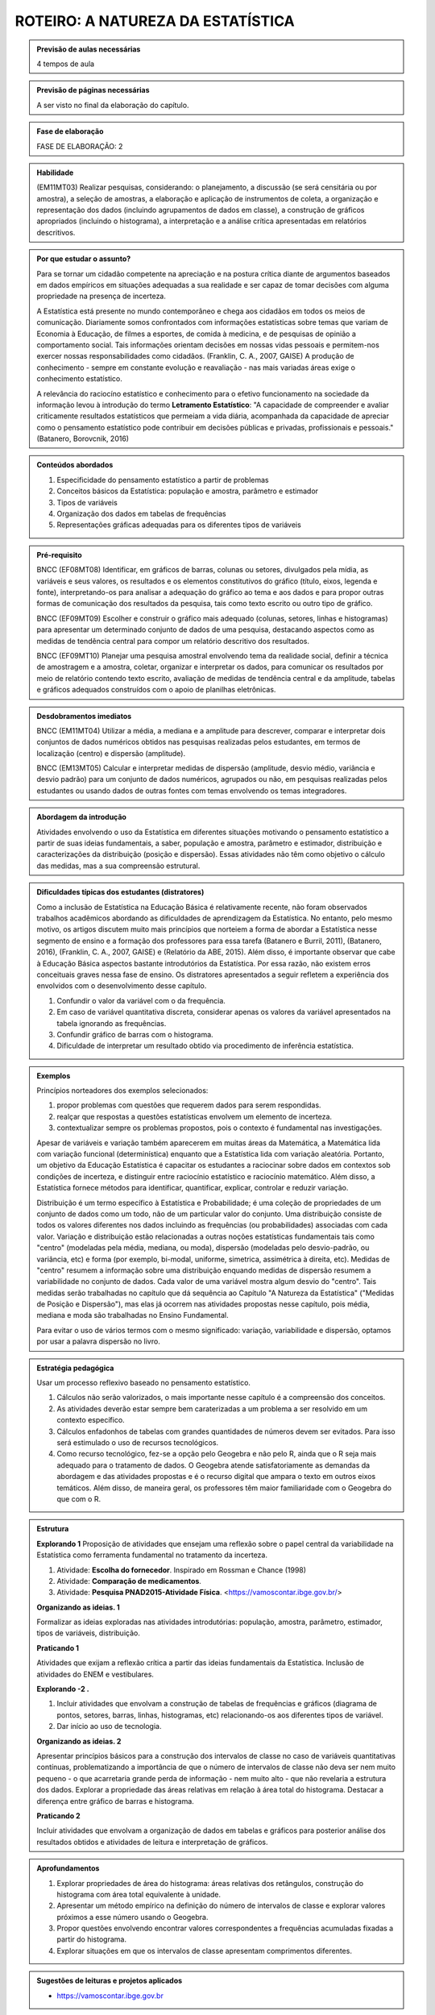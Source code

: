 ********************
ROTEIRO: A NATUREZA DA ESTATÍSTICA
********************
 
.. admonition:: Previsão de aulas necessárias 
    
      4 tempos de aula 
       
.. admonition:: Previsão de páginas necessárias 
    
      A ser visto no final da elaboração do capítulo. 
 
.. admonition:: Fase de elaboração 
    
      FASE DE ELABORAÇÃO: 2

.. admonition:: Habilidade 
 
    (EM11MT03) Realizar pesquisas, considerando: o planejamento, a discussão (se será censitária ou por amostra), a seleção de amostras, a elaboração e aplicação de instrumentos de coleta, a organização e representação dos dados (incluindo agrupamentos de dados em classe), a construção de gráficos apropriados (incluindo o histograma), a interpretação e a análise crítica apresentadas em relatórios descritivos.

.. admonition:: Por que estudar o assunto? 
  
      Para se tornar um cidadão competente na apreciação e na postura crítica diante de argumentos baseados em dados empíricos em situações adequadas a sua realidade e ser capaz de tomar decisões com alguma propriedade na presença de incerteza. 
      
      A Estatística está presente no mundo contemporâneo e chega aos cidadãos em todos os meios de comunicação. Diariamente somos confrontados com informações estatísticas sobre temas que variam de Economia à Educação, de filmes a esportes, de comida à medicina, e de pesquisas de opinião a comportamento social. Tais informações orientam decisões em nossas vidas pessoais e permitem-nos exercer nossas responsabilidades como cidadãos. (Franklin, C. A., 2007, GAISE)  
      A produção de conhecimento - sempre em constante evolução e reavaliação - nas mais variadas áreas exige o conhecimento estatístico. 
      
      A relevância do raciocíno estatístico e conhecimento para o efetivo funcionamento na sociedade da informação levou à introdução do termo **Letramento Estatístico**: "A capacidade de compreender e avaliar criticamente resultados estatísticos que permeiam a vida diária,  acompanhada da capacidade de apreciar como o pensamento estatístico pode contribuir em decisões públicas e privadas, profissionais e pessoais." (Batanero, Borovcnik, 2016)
    
  
.. Figura 1:
.. figure:: https://www.umlivroaberto.com/livro/lib/exe/fetch.php?media=figura_1_rot_est.png
   :width: 475px
   :align: center
   
 
 
.. admonition:: Conteúdos abordados 

    #. Especificidade do pensamento estatístico a partir de problemas
    #. Conceitos básicos da Estatística: população e amostra, parâmetro e estimador 
    #. Tipos de variáveis 
    #. Organização dos dados em tabelas de frequências 
    #. Representações gráficas adequadas para os diferentes tipos de variáveis       

.. admonition:: Pré-requisito

    BNCC (EF08MT08) Identificar, em gráficos de barras, colunas ou setores, divulgados pela mídia, as variáveis e seus valores, os resultados e os elementos constitutivos do gráfico (título, eixos, legenda e fonte), interpretando-os para analisar a adequação do gráfico ao tema e aos dados e para propor outras formas de comunicação dos resultados da pesquisa, tais como texto escrito ou outro tipo de gráfico.
  
    BNCC (EF09MT09) Escolher e construir o gráfico mais adequado (colunas, setores, linhas e histogramas) para apresentar um determinado conjunto de dados de uma pesquisa, destacando aspectos como as medidas de tendência central para compor um relatório descritivo dos resultados.
  
    BNCC (EF09MT10) Planejar uma pesquisa amostral envolvendo tema da realidade social, definir a técnica de amostragem e a amostra, coletar, organizar e interpretar os dados, para comunicar os resultados por meio de relatório contendo texto escrito, avaliação de medidas de tendência central e da amplitude, tabelas e gráficos adequados construídos com o apoio de planilhas eletrônicas.

.. admonition:: Desdobramentos imediatos

     BNCC (EM11MT04) Utilizar a média, a mediana e a amplitude para descrever, comparar e interpretar dois conjuntos de dados numéricos obtidos nas pesquisas realizadas pelos estudantes, em termos de localização (centro) e dispersão (amplitude). 
   
     BNCC (EM13MT05) Calcular e interpretar medidas de dispersão (amplitude, desvio médio, variância e desvio padrão) para um conjunto de dados numéricos, agrupados ou não, em pesquisas realizadas pelos estudantes ou usando dados de outras fontes com temas envolvendo os temas integradores.
   
.. admonition:: Abordagem da introdução 
    
  Atividades envolvendo o uso da Estatística em diferentes situações motivando o pensamento estatístico a partir de suas ideias fundamentais, a saber, população e amostra, parâmetro e estimador, distribuição e caracterizações da distribuição (posição e dispersão). Essas atividades não têm como objetivo o cálculo das medidas, mas a sua compreensão estrutural.  
      
.. admonition:: Dificuldades típicas dos estudantes (distratores)

  Como a inclusão de Estatística na Educação Básica é relativamente recente,  não foram  observados trabalhos acadêmicos abordando as dificuldades de aprendizagem da Estatística. No entanto, pelo mesmo motivo, os artigos discutem muito mais princípios que norteiem a  forma de abordar a Estatística nesse segmento de ensino e a formação dos professores para essa tarefa (Batanero e Burril, 2011), (Batanero, 2016), (Franklin, C. A., 2007, GAISE) e (Relatório da ABE, 2015). Além disso, é importante observar que cabe à Educação Básica aspectos bastante introdutórios da Estatística. Por essa razão, não existem erros conceituais graves nessa fase de ensino. Os distratores apresentados a seguir refletem a experiência dos envolvidos com o desenvolvimento desse capítulo. 

  #. Confundir o valor da variável com o da frequência.  
  #. Em caso de variável quantitativa discreta, considerar apenas os valores da variável apresentados na tabela ignorando as frequências. 
  #. Confundir gráfico de barras com o histograma.
  #. Dificuldade de interpretar um resultado obtido via procedimento de inferência estatística. 
     
.. admonition:: Exemplos
   
 Princípios norteadores dos exemplos selecionados: 
  
 #. propor problemas com questões que requerem dados para serem respondidas.
 #. realçar que respostas a questões estatísticas envolvem um elemento de incerteza.
 #. contextualizar sempre os problemas propostos, pois o contexto é fundamental nas investigações.
    
 Apesar de variáveis e variação também aparecerem em muitas áreas da Matemática, a Matemática lida com variação funcional (determinística) enquanto que a Estatística lida com variação aleatória. Portanto, um objetivo da Educação Estatística é capacitar os estudantes a raciocinar sobre dados em contextos sob condições de incerteza, e distinguir entre raciocínio estatístico e raciocínio matemático. Além disso, a Estatística fornece métodos para identificar, quantificar, explicar, controlar e reduzir variação.
 
 Distribuição é um termo específico à Estatística e Probabilidade; é uma coleção de propriedades de um conjunto de dados como um todo, não de um particular valor do conjunto. Uma distribuição consiste de todos os valores diferentes nos dados incluindo as frequências (ou probabilidades) associadas com cada valor. Variação e distribuição estão relacionadas a outras noções estatísticas fundamentais tais como "centro" (modeladas pela média, mediana, ou moda), dispersão (modeladas pelo desvio-padrão, ou variância, etc) e forma (por exemplo, bi-modal, uniforme, simetrica, assimétrica à direita, etc). Medidas de "centro" resumem a informação sobre uma distribuição enquando medidas de dispersão resumem a variabilidade no conjunto de dados. Cada valor de uma variável mostra algum desvio do "centro". Tais medidas serão trabalhadas no capítulo que dá sequência ao Capítulo "A Natureza da Estatística" ("Medidas de Posição e Dispersão"), mas elas já ocorrem nas atividades propostas nesse capítulo, pois média, mediana e moda são trabalhadas no Ensino Fundamental. 
 
 Para evitar o uso de vários termos com o mesmo significado: variação, variabilidade e dispersão, optamos por usar a palavra dispersão no livro. 
 
    
.. admonition:: Estratégia pedagógica 

 Usar um processo reflexivo baseado no pensamento estatístico. 
    
 #. Cálculos não serão valorizados, o mais importante nesse capítulo é a compreensão dos conceitos. 
 #. As atividades deverão estar sempre bem caraterizadas a um problema a ser resolvido em um contexto específico.
 #. 	Cálculos enfadonhos de tabelas com grandes quantidades de números devem ser evitados. Para isso será estimulado o uso de recursos tecnológicos.
 #. 	Como recurso tecnológico, fez-se a opção pelo Geogebra e não pelo R, ainda que o R seja mais adequado para o tratamento de dados. O Geogebra atende satisfatoriamente as demandas da abordagem e das atividades propostas e é o recurso digital que ampara o texto em outros eixos temáticos. Além disso, de maneira geral, os professores têm maior familiaridade com o Geogebra do que com o R. 
 
.. admonition:: Estrutura
  
 **Explorando 1** Proposição de atividades que ensejam uma reflexão sobre o papel central da variabilidade na Estatística como ferramenta fundamental no tratamento da incerteza.
     
 #. Atividade: **Escolha do fornecedor**. Inspirado em Rossman e Chance (1998)
 #. Atividade: **Comparação de medicamentos**. 
 #. Atividade: **Pesquisa PNAD2015-Atividade Física**. <https://vamoscontar.ibge.gov.br/>
            
 **Organizando as ideias. 1** 
   
 Formalizar as ideias exploradas nas atividades introdutórias: população, amostra, parâmetro, estimador, tipos de variáveis, distribuição.
         
 **Praticando 1** 
      
 Atividades que exijam a reflexão crítica a partir das ideias fundamentais da Estatística. Inclusão de atividades do ENEM e vestibulares.
      
 **Explorando -2 .** 
      
 #.  Incluir atividades que envolvam a construção de tabelas de frequências e gráficos (diagrama de pontos, setores, barras, linhas, histogramas, etc) relacionando-os aos diferentes tipos de variável. 
 #. Dar início ao uso de tecnologia. 
  
 **Organizando as ideias. 2** 
 
 Apresentar princípios básicos para a construção dos intervalos de classe no caso de variáveis quantitativas contínuas, problematizando a importância de que o número de intervalos de classe não deva ser nem muito pequeno - o que acarretaria grande perda de informação - nem muito alto - que não revelaria a estrutura dos dados. Explorar a propriedade das áreas relativas em relação à área total do histograma. Destacar a diferença entre gráfico de barras e histograma. 
    
 **Praticando 2** 
 
 Incluir atividades que envolvam a organização de dados em tabelas e gráficos para posterior análise dos resultados obtidos e atividades de leitura e interpretação de gráficos.
 
.. admonition:: Aprofundamentos

 #. Explorar propriedades de área do histograma: áreas relativas dos retângulos, construção do histograma com área total equivalente à unidade.
 #. Apresentar um método empírico na definição do número de intervalos de classe e explorar valores próximos a esse número usando o Geogebra.
 #. Propor questões envolvendo encontrar valores correspondentes a frequências acumuladas fixadas a partir do histograma.
 #. Explorar situações em que os intervalos de classe apresentam comprimentos diferentes.

.. admonition:: Sugestões de leituras e projetos aplicados

 - https://vamoscontar.ibge.gov.br  

.. admonition:: Referências bibliográficas

  ABE (2015) ABE: Reflexões a respeito dos conteúdos de probabilidade e estatística na escola no Brasil - uma proposta. Disponível em: <https://goo.gl/OBtwpv>. Acesso em: 18 ago. 2017. 

  Batanero, C., Burrill, G., & Reading, C. (Eds.). (2011). Teaching statistics in school mathematics-challenges for teaching and teacher education: A joint ICMI/IASE study: the 18th ICMI study (Vol. 14). Springer Science & Business Media.
      
  Batanero, C., & Borovcnik, M. (2016). Statistics and probability in high school. Springer.
  
  IBGE (2017) <https://vamoscontar.ibge.gov.br/> Acesso em: 29 ago. 2017.

  Franklin, C. A. (2007). Guidelines for assessment and instruction in statistics education (GAISE) report: A pre-K--12 curriculum framework. American Statistical Association.
  
  Rossman, Allan J., and Beth L. Chance. Workshop Statistics:: Discovery With Data and Minitab. Springer Science & Business Media, 1998.  
  
  
  

       
